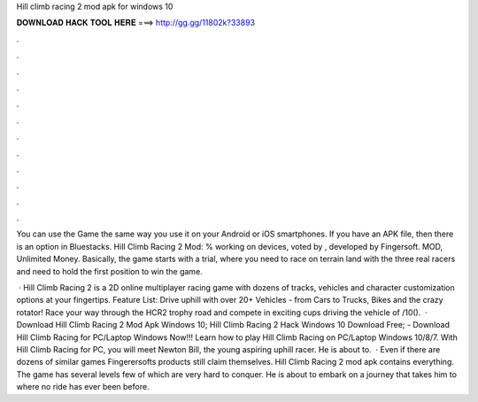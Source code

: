 Hill climb racing 2 mod apk for windows 10



𝐃𝐎𝐖𝐍𝐋𝐎𝐀𝐃 𝐇𝐀𝐂𝐊 𝐓𝐎𝐎𝐋 𝐇𝐄𝐑𝐄 ===> http://gg.gg/11802k?33893



.



.



.



.



.



.



.



.



.



.



.



.

You can use the Game the same way you use it on your Android or iOS smartphones. If you have an APK file, then there is an option in Bluestacks. Hill Climb Racing 2 Mod: % working on devices, voted by , developed by Fingersoft. MOD, Unlimited Money. Basically, the game starts with a trial, where you need to race on terrain land with the three real racers and need to hold the first position to win the game.

 · Hill Climb Racing 2 is a 2D online multiplayer racing game with dozens of tracks, vehicles and character customization options at your fingertips. Feature List: Drive uphill with over 20+ Vehicles - from Cars to Trucks, Bikes and the crazy rotator! Race your way through the HCR2 trophy road and compete in exciting cups driving the vehicle of /10().  · Download Hill Climb Racing 2 Mod Apk Windows 10; Hill Climb Racing 2 Hack Windows 10 Download Free; - Download Hill Climb Racing for PC/Laptop Windows Now!!! Learn how to play Hill Climb Racing on PC/Laptop Windows 10/8/7. With Hill Climb Racing for PC, you will meet Newton Bill, the young aspiring uphill racer. He is about to.  · Even if there are dozens of similar games Fingerersofts products still claim themselves. Hill Climb Racing 2 mod apk contains everything. The game has several levels few of which are very hard to conquer. He is about to embark on a journey that takes him to where no ride has ever been before.

